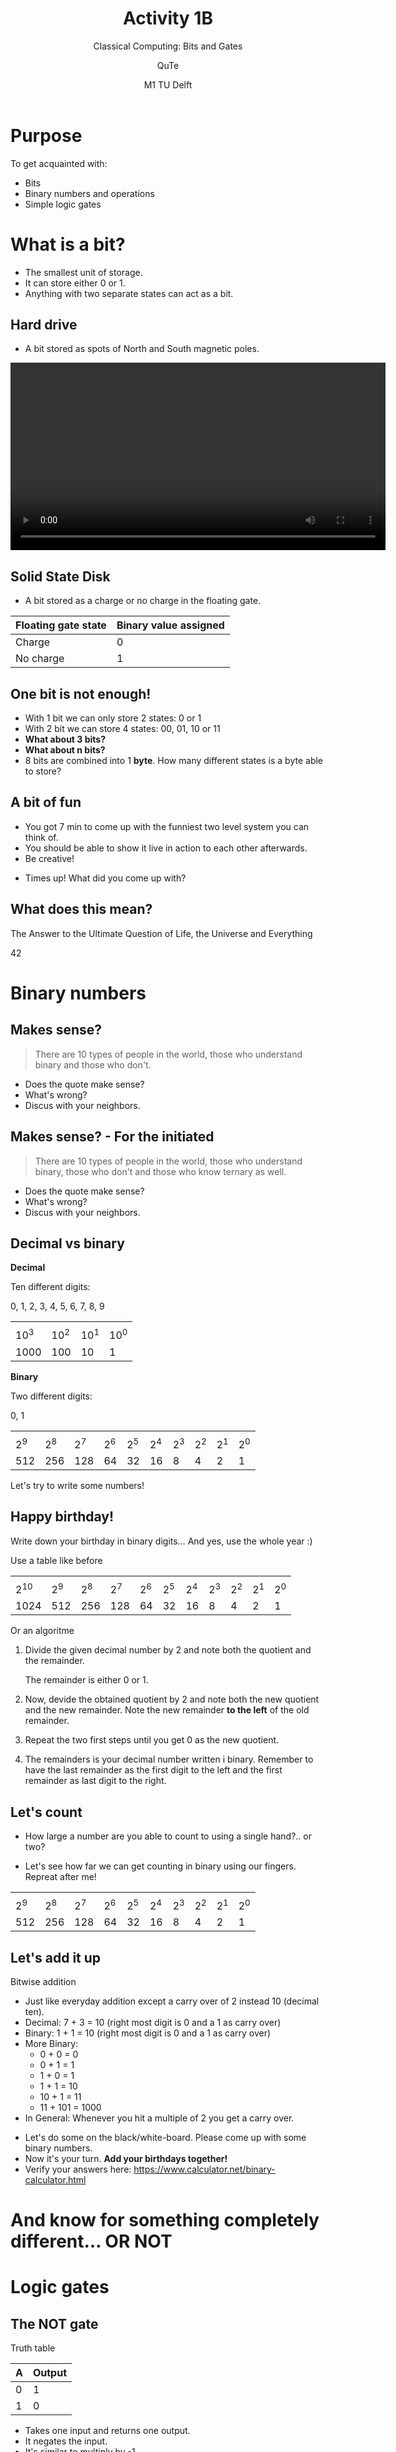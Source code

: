 #+title: Activity 1B
#+subtitle: Classical Computing: Bits and Gates
#+author: QuTe
#+date: M1 TU Delft
# Themes: beige|black|blood|league|moon|night|serif|simple|sky|solarized|white
#+reveal_theme: night
#+reveal_title_slide: <h2>%t</h2><h3>%s</h3><h4>%a</h4><h4>%d</h4>
#+reveal_title_slide_background: ./img/erasmus_plus.jpg
#+reveal_title_slide_background_position: bottom 20px center
#+reveal_title_slide_background_size: 30%
# #+reveal_default_slide_background: #1a2e40
#+reveal_extra_options: slideNumber:"c/t",progress:true,transition:"slide",navigationMode:"default",history:false,hash:true
# #+reveal_extra_attr: style="color:red"
#+options: toc:nil num:nil tags:nil timestamp:nil ^:{} reveal_global_footer: t

# #+attr_html: :position buttom
# [[./img/erasmus_plus.jpg]]

* Purpose
To get acquainted with:
- Bits
- Binary numbers and operations
- Simple logic gates

* What is a bit?
#+attr_reveal: :frag (appear)
- The smallest unit of storage.
- It can store either 0 or 1.
- Anything with two separate states can act as a bit.
  
** Hard drive
#+reveal_html: <div style="font-size: 60%;">
- A bit stored as spots of North and South magnetic poles.
#+reveal_html: <div style="display: grid; grid-template-columns: 50% auto;">
#+reveal_html: <div>
#+attr_html: :width 600px
[[file:img/2023-01-12_11-36-02_screenshot.png]]
#+reveal_html: </div>

#+reveal_html: <div>
#+begin_export html
<video controls width="600">
<source src="./video/Harddrive-engineerguy.ogg" type="video/ogg">
</video>
#+end_export

[[./img/MagneticMedia.png]]
#+reveal_html: </div>
#+reveal_html: </div>

** Solid State Disk
#+reveal_html: <div style="font-size: 60%;">
- A bit stored as a charge or no charge in the floating gate.

#+reveal_html: <div style="display: grid; grid-template-columns: 50% auto;">
#+reveal_html: <div>
#+DOWNLOADED: file:///tmp/dnd_file-1/14-06-11-ssd-RalfR-N3S_7886-03.jpg @ 2023-01-12 12:41:19
#+attr_html: :width 600px
#+attr_latex: :width 7cm
[[file:img/2023-01-12_12-41-19_14-06-11-ssd-RalfR-N3S_7886-03.jpg]]

| Floating gate state | Binary value assigned |
|---------------------+-----------------------|
| Charge              |                     0 |
| No charge           |                     1 |
#+reveal_html: </div>

#+reveal_html: <div>

#+DOWNLOADED: file:///tmp/dnd_file/NAND-Cell-Cut-Away-31e620fa.png @ 2023-01-12 12:37:14
#+attr_html: :width 600px
[[./img/ssd.png]]

#+reveal_html: </div>
#+reveal_html: </div>

** One bit is not enough!
#+attr_reveal: :frag (appear)
- With 1 bit we can only store 2 states: 0 or 1
- With 2 bit we can store 4 states: 00, 01, 10 or 11
- *What about 3 bits?*
- *What about n bits?*
- 8 bits are combined into 1 *byte*. How many different states is a byte able to store?
  
  
** A *bit* of fun
#+reveal_html: <div style="display: grid; grid-template-columns: 30% auto;">
#+reveal_html: <div>
#+attr_html: :width 60%
[[./img/keep-calm-its-just-a-bit-of-fun.png]]

#+attr_html: :width 60%
[[./img/keep-calm-its-just-a-bit-of-fun_upside_down.png]]
#+reveal_html: </div>

#+reveal_html: <div>
- You got 7 min to come up with the funniest two level system you can think of.
- You should be able to show it live in action to each other afterwards.
- Be creative!

#+attr_reveal: :frag (appear)
- Times up! What did you come up with?
#+reveal_html: </div>
#+reveal_html: </div>

** What does this mean?
#+reveal_html: <div style="display: grid; grid-template-columns: auto auto auto auto auto auto ;">
#+reveal_html: <div>
[[./img/keep-calm-its-just-a-bit-of-fun.png]]
#+reveal_html: </div>

#+reveal_html: <div>
[[./img/keep-calm-its-just-a-bit-of-fun_upside_down.png]]
#+reveal_html: </div>

#+reveal_html: <div>
[[./img/keep-calm-its-just-a-bit-of-fun.png]]
#+reveal_html: </div>

#+reveal_html: <div>
[[./img/keep-calm-its-just-a-bit-of-fun_upside_down.png]]
#+reveal_html: </div>

#+reveal_html: <div>
[[./img/keep-calm-its-just-a-bit-of-fun.png]]
#+reveal_html: </div>

#+reveal_html: <div>
[[./img/keep-calm-its-just-a-bit-of-fun_upside_down.png]]
#+reveal_html: </div>

#+reveal_html: </div>

#+attr_reveal: :frag (appear)
The Answer to the Ultimate Question of Life, the Universe and Everything

#+reveal_html: <div style="font-size: 200%;">
#+attr_reveal: :frag (appear)
42

* Binary numbers

#+DOWNLOADED: file:///tmp/dnd_file-1/digital-background-green-matrix-binary-computer-code_47243-763.jpg @ 2023-01-12 19:28:14
#+attr_html: :width 60% 
[[./img/2023-01-12_19-28-14_digital-background-green-matrix-binary-computer-code_47243-763.jpg]]

** Makes sense?
#+begin_quote
There are 10 types of people in the world, those who understand binary and those who don't.
#+end_quote

#+attr_reveal: :frag (appear)
- Does the quote make sense?
- What's wrong?
- Discus with your neighbors.

** Makes sense? - For the initiated
#+begin_quote
There are 10 types of people in the world, those who understand binary, those who don't and those who know ternary as well.
#+end_quote

#+attr_reveal: :frag (appear)
- Does the quote make sense?
- What's wrong?
- Discus with your neighbors.

  
** Decimal vs binary
#+reveal_html: <div style="font-size: 60%;">
#+reveal_html: <div style="display: grid; grid-template-columns: 50% auto;">
#+reveal_html: <div>
*Decimal*

Ten different digits:

0, 1, 2, 3, 4, 5, 6, 7, 8, 9

|        |        |        |        |
| 10^{3} | 10^{2} | 10^{1} | 10^{0} |
|   1000 |    100 |     10 |      1 |
#+reveal_html: </div>
#+reveal_html: <div>
*Binary*

Two different digits:

0, 1

|       |       |       |       |       |       |       |       |       |       |
| 2^{9} | 2^{8} | 2^{7} | 2^{6} | 2^{5} | 2^{4} | 2^{3} | 2^{2} | 2^{1} | 2^{0} |
|   512 |   256 |   128 |    64 |    32 |    16 |     8 |     4 |     2 |     1 |
#+reveal_html: </div>
#+reveal_html: </div>

#+attr_reveal: :frag (appear)
Let's try to write some numbers!

** Happy birthday!
Write down your birthday in binary digits... And yes, use the whole year :)

#+reveal_html: <div style="font-size: 50%;">

Use a table like before

|        |       |       |       |       |       |       |       |       |       |       |
| 2^{10} | 2^{9} | 2^{8} | 2^{7} | 2^{6} | 2^{5} | 2^{4} | 2^{3} | 2^{2} | 2^{1} | 2^{0} |
|   1024 |   512 |   256 |   128 |    64 |    32 |    16 |     8 |     4 |     2 |     1 |

Or an algoritme

1. Divide the given decimal number by 2 and note both the quotient and the remainder.

   The remainder is either 0 or 1.
2. Now, devide the obtained quotient by 2 and note both the new quotient and the new remainder. Note the new remainder *to the left* of the old remainder.
3. Repeat the two first steps until you get 0 as the new quotient.
4. The remainders is your decimal number written i binary. Remember to have the last remainder as the first digit to the left and the first remainder as last digit to the right.

** Let's count
#+reveal_html: <div style="font-size: 80%;">
#+reveal_html: <div style="display: grid; grid-template-columns: auto auto;">
#+reveal_html: <div>
- How large a number are you able to count to using a single hand?.. or two?

#+attr_reveal: :frag (appear)
- Let's see how far we can get counting in binary using our fingers. Repreat after me!
#+reveal_html: </div>

#+reveal_html: <div>
[[./img/counting_fingers_flintstones.gif]]
#+reveal_html: </div>
#+reveal_html: </div>

#+attr_reveal: :frag (appear)
|       |       |       |       |       |       |       |       |       |       |
| 2^{9} | 2^{8} | 2^{7} | 2^{6} | 2^{5} | 2^{4} | 2^{3} | 2^{2} | 2^{1} | 2^{0} |
|   512 |   256 |   128 |    64 |    32 |    16 |     8 |     4 |     2 |     1 |

** Let's add it up
Bitwise addition

#+reveal_html: <div style="font-size: 50%;">
#+reveal_html: <div style="display: grid; grid-template-columns: auto auto;">
#+reveal_html: <div>
- Just like everyday addition except a carry over of 2 instead 10 (decimal ten).
- Decimal: 7 + 3 = 10 (right most digit is 0 and a 1 as carry over)
- Binary: 1 + 1 = 10 (right most digit is 0 and a 1 as carry over)
- More Binary:
  - 0 + 0 = 0
  - 0 + 1 = 1
  - 1 + 0 = 1
  - 1 + 1 = 10
  - 10 + 1 = 11
  - 11 + 101 = 1000
- In General: Whenever you hit a multiple of 2 you get a carry over.
#+reveal_html: </div>

#+reveal_html: <div>
#+attr_reveal: :frag (appear)
- Let's do some on the black/white-board. Please come up with some binary numbers.
- Now it's your turn. *Add your birthdays together!*
- Verify your answers here: [[https://www.calculator.net/binary-calculator.html]]
#+reveal_html: </div>
#+reveal_html: </div>


  


* And know for something completely different... *OR NOT*
#+attr_html: :width 50%
[[./img/completely_different.gif]]

* Logic gates

[[./img/logic_gates.png]]

** The NOT gate
#+reveal_html: <div style="font-size: 80%;">
#+reveal_html: <div style="display: grid; grid-template-columns: 40% auto;">
#+reveal_html: <div>
[[./img/not_gate.png]]

Truth table

| A | Output |
|---+--------|
| 0 |      1 |
| 1 |      0 |
#+reveal_html: </div>

#+reveal_html: <div>
- Takes one input and returns one output.
- It negates the input.
- It's similar to multiply by -1.
- Notation $\bar{A}$ (NOT A)
#+reveal_html: </div>
#+reveal_html: </div>

** The AND gate
#+reveal_html: <div style="font-size: 80%;">
#+reveal_html: <div style="display: grid; grid-template-columns: 40% auto;">
#+reveal_html: <div>
#+attr_html: :width 100%
[[./img/and_gate.png]]

Truth table

| A | B | Output |
|---+---+--------|
| 0 | 0 |      0 |
| 0 | 1 |      0 |
| 1 | 0 |      0 |
| 1 | 1 |      1 |
#+reveal_html: </div>

#+reveal_html: <div>
- Takes two (or more) inputs and returns one output.
- All inputs have to be true for the output to be true.
- It's similar to multiply the inputs together.
- Notation $A.B$ (A AND B)
#+reveal_html: </div>
#+reveal_html: </div>

** The OR gate
#+reveal_html: <div style="font-size: 80%;">

#+reveal_html: <div style="display: grid; grid-template-columns: 40% auto;">
#+reveal_html: <div>
#+attr_html: :width 100%
[[./img/or_gate.png]]

Truth table

| A | B | Output |
|---+---+--------|
| 0 | 0 |      0 |
| 0 | 1 |      1 |
| 1 | 0 |      1 |
| 1 | 1 |      1 |
#+reveal_html: </div>

#+reveal_html: <div>
- Takes two (or more) inputs and returns one output.
- Returns true if any of or all of the inputs are true. Returns false if all inputs are false
- It's similar to add the inputs together.
- Notation $A+B$ (A OR B)
#+reveal_html: </div>
#+reveal_html: </div>

** Let's try them out
#+reveal_html: <div style="font-size: 60%;">
#+reveal_html: <div style="display: grid; grid-template-columns: 50% auto;">
#+reveal_html: <div>
Visit: [[https://logic.ly/demo/]] or click the image.

#+attr_html: :width 400px
[[https://logic.ly/demo][file:img/logicly.png]]
#+reveal_html: </div>

#+reveal_html: <div>
#+attr_reveal: :frag (appear)
- Connect Toggle Switches to the inputs and a light bulb to the output for each of the gates.
- Check the truth tables for each gate by toggling the switches.
- Now combine an AND gate with a NOT gate into a NAND gate and combine an OR gate with a NOT gate into a NOR gate.

#+reveal_html: </div>
#+reveal_html: </div>

** NAND NOR
#+reveal_html: <div style="font-size: 60%;">
Use the simulator at [[https://logic.ly/demo/]] to fill out the truth tables for the new gates.
#+reveal_html: <div style="display: grid; grid-template-columns: 50% auto;">
#+reveal_html: <div>
NAND

$\overline{A.B}$
#+attr_html: :width 50%
[[./img/nand_gate.png]]

| A | B | Output |
|---+---+--------|
| 0 | 0 | ?      |
| 0 | 1 | ?      |
| 1 | 0 | ?      |
| 1 | 1 | ?      |
#+reveal_html: </div>

#+reveal_html: <div>
NOR

$\overline{A+B}$
#+attr_html: :width 50%
[[./img/nor_gate.png]]

| A | B | Output |
|---+---+--------|
| 0 | 0 | ?      |
| 0 | 1 | ?      |
| 1 | 0 | ?      |
| 1 | 1 | ?      |
#+reveal_html: </div>
#+reveal_html: </div>

** Bonus exercises
1. Try to build an AND gate using only OR and NOT gates.
2. Try to build an OR gate using only AND and NOT gates.


#+attr_reveal: :frag (appear)
It's even possible to build all logic gates using only NAND gates or NOR gates, but that's for another lesson.


